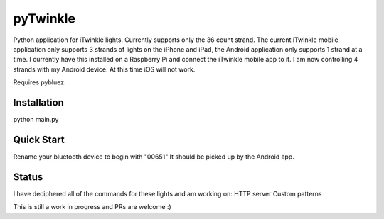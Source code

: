 pyTwinkle
======================================

Python application for iTwinkle lights.  Currently supports only the 36 count strand.  The current iTwinkle mobile application only supports 3 strands of lights on the iPhone and iPad, the Android application only supports 1 strand at a time.  I currently have this installed on a Raspberry Pi and connect the iTwinkle mobile app to it.  I am now controlling 4 strands with my Android device.  At this time iOS will not work.

Requires pybluez.

Installation
------------
python main.py

Quick Start
------------
Rename your bluetooth device to begin with "00651"  It should be picked up by the Android app.

Status
------
I have deciphered all of the commands for these lights and am working on:
HTTP server
Custom patterns

This is still a work in progress and PRs are welcome :)

